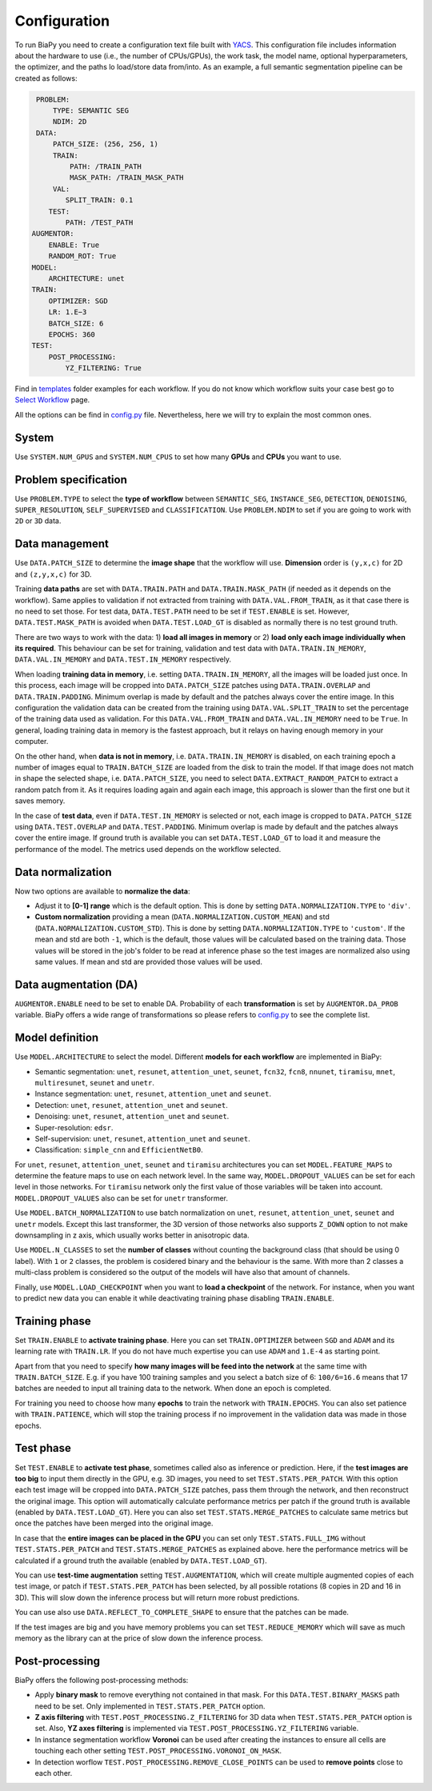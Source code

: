 Configuration
-------------

To run BiaPy you need to create a configuration text file built with `YACS <https://github.com/rbgirshick/yacs>`_. This configuration file includes information about the hardware to use (i.e., the number of CPUs/GPUs), the work task, the model name, optional hyperparameters, the optimizer, and the paths lo load/store data from/into. As an example, a full semantic segmentation pipeline can be created as follows:


.. code-block:: yaml

     PROBLEM:
         TYPE: SEMANTIC SEG
         NDIM: 2D
     DATA:
         PATCH_SIZE: (256, 256, 1)
         TRAIN:
             PATH: /TRAIN_PATH
             MASK_PATH: /TRAIN_MASK_PATH
         VAL:
            SPLIT_TRAIN: 0.1
        TEST:
            PATH: /TEST_PATH
    AUGMENTOR:
        ENABLE: True
        RANDOM_ROT: True
    MODEL:
        ARCHITECTURE: unet
    TRAIN:
        OPTIMIZER: SGD 
        LR: 1.E−3
        BATCH_SIZE: 6
        EPOCHS: 360
    TEST:
        POST_PROCESSING:
            YZ_FILTERING: True
            
            

Find in `templates <https://github.com/danifranco/BiaPy/tree/master/templates>`_ folder examples for each workflow. If you do not know which workflow suits your case best go to `Select Workflow <select_workflow.html>`_ page.

All the options can be find in `config.py <https://github.com/danifranco/BiaPy/blob/master/config/config.py>`_ file. Nevertheless, here we will try to explain the most common ones. 

System
~~~~~~

Use ``SYSTEM.NUM_GPUS`` and ``SYSTEM.NUM_CPUS`` to set how many **GPUs** and **CPUs** you want to use. 

Problem specification
~~~~~~~~~~~~~~~~~~~~~

Use ``PROBLEM.TYPE`` to select the **type of workflow** between ``SEMANTIC_SEG``, ``INSTANCE_SEG``, ``DETECTION``, ``DENOISING``, ``SUPER_RESOLUTION``, ``SELF_SUPERVISED`` and ``CLASSIFICATION``. Use ``PROBLEM.NDIM`` to set if you are going to work with ``2D`` or ``3D`` data. 

Data management
~~~~~~~~~~~~~~~

Use ``DATA.PATCH_SIZE`` to determine the **image shape** that the workflow will use. **Dimension** order is ``(y,x,c)`` for 2D and ``(z,y,x,c)`` for 3D. 

Training **data paths** are set with ``DATA.TRAIN.PATH`` and ``DATA.TRAIN.MASK_PATH`` (if needed as it depends on the workflow). Same applies to validation if not extracted from training with ``DATA.VAL.FROM_TRAIN``, as it that case there is no need to set those. For test data, ``DATA.TEST.PATH`` need to be set if ``TEST.ENABLE`` is set. However, ``DATA.TEST.MASK_PATH`` is avoided when ``DATA.TEST.LOAD_GT`` is disabled as normally there is no test ground truth.   

There are two ways to work with the data: 1) **load all images in memory** or 2) **load only each image individually when its required**. This behaviour can be set for training, validation and test data with ``DATA.TRAIN.IN_MEMORY``, ``DATA.VAL.IN_MEMORY`` and ``DATA.TEST.IN_MEMORY`` respectively. 

When loading **training data in memory**, i.e. setting ``DATA.TRAIN.IN_MEMORY``, all the images will be loaded just once. In this process, each image will be cropped into ``DATA.PATCH_SIZE`` patches using ``DATA.TRAIN.OVERLAP`` and ``DATA.TRAIN.PADDING``. Minimum overlap is made by default and the patches always cover the entire image. In this configuration the validation data can be created from the training using ``DATA.VAL.SPLIT_TRAIN`` to set the percentage of the training data used as validation. For this ``DATA.VAL.FROM_TRAIN`` and ``DATA.VAL.IN_MEMORY`` need to be ``True``. In general, loading training data in memory is the fastest approach, but it relays on having enough memory in your computer. 

On the other hand, when **data is not in memory**, i.e. ``DATA.TRAIN.IN_MEMORY`` is disabled, on each training epoch a number of images equal to ``TRAIN.BATCH_SIZE`` are loaded from the disk to train the model. If that image does not match in shape the selected shape, i.e. ``DATA.PATCH_SIZE``, you need to select ``DATA.EXTRACT_RANDOM_PATCH`` to extract a random patch from it. As it requires loading again and again each image, this approach is slower than the first one but it saves memory.  

.. seealso::

    In general, if for some reason the images loaded are smaller than the given patch size, i.e. ``DATA.PATCH_SIZE``, there will be no option to extract a patch from it. For that purpose the variable ``DATA.REFLECT_TO_COMPLETE_SHAPE`` was created so the image can be reshaped in those dimensions to complete ``DATA.PATCH_SIZE`` shape when needed.  

In the case of **test data**, even if ``DATA.TEST.IN_MEMORY`` is selected or not, each image is cropped to ``DATA.PATCH_SIZE`` using ``DATA.TEST.OVERLAP`` and ``DATA.TEST.PADDING``. Minimum overlap is made by default and the patches always cover the entire image. If ground truth is available you can set ``DATA.TEST.LOAD_GT`` to load it and measure the performance of the model. The metrics used depends on the workflow selected.

.. seealso::

    Set ``DATA.TRAIN.RESOLUTION`` and ``DATA.TEST.RESOLUTION`` to let the model know the resolution of training and test data respectively. In training, that information will be taken into account for some data augmentations. In test, that information will be used when the user selects to remove points from predictions in detection workflow. 

Data normalization
~~~~~~~~~~~~~~~~~~

Now two options are available to **normalize the data**:

* Adjust it to **[0-1] range** which is the default option. This is done by setting ``DATA.NORMALIZATION.TYPE`` to ``'div'``. 

* **Custom normalization** providing a mean (``DATA.NORMALIZATION.CUSTOM_MEAN``) and std (``DATA.NORMALIZATION.CUSTOM_STD``). This is done by setting ``DATA.NORMALIZATION.TYPE`` to ``'custom'``. If the mean and std are both ``-1``, which is the default, those values will be calculated based on the training data. Those values will be stored in the job's folder to be read at inference phase so the test images are normalized also using same values. If mean and std are provided those values will be used. 

Data augmentation (DA)
~~~~~~~~~~~~~~~~~~~~~~
``AUGMENTOR.ENABLE`` need to be set to enable DA. Probability of each **transformation** is set by ``AUGMENTOR.DA_PROB`` variable. BiaPy offers a wide range of transformations so please refers to `config.py <https://github.com/danifranco/BiaPy/blob/master/config/config.py>`_ to see the complete list.

Model definition
~~~~~~~~~~~~~~~~
Use ``MODEL.ARCHITECTURE`` to select the model. Different **models for each workflow** are implemented in BiaPy:

* Semantic segmentation: ``unet``, ``resunet``, ``attention_unet``, ``seunet``, ``fcn32``, ``fcn8``, ``nnunet``, ``tiramisu``, ``mnet``, ``multiresunet``, ``seunet`` and ``unetr``.  

* Instance segmentation: ``unet``, ``resunet``, ``attention_unet`` and ``seunet``.

* Detection: ``unet``, ``resunet``, ``attention_unet`` and ``seunet``.

* Denoising: ``unet``, ``resunet``, ``attention_unet`` and ``seunet``.

* Super-resolution: ``edsr``. 

* Self-supervision: ``unet``, ``resunet``, ``attention_unet`` and ``seunet``.

* Classification: ``simple_cnn`` and ``EfficientNetB0``. 

For ``unet``, ``resunet``, ``attention_unet``, ``seunet`` and ``tiramisu`` architectures you can set ``MODEL.FEATURE_MAPS`` to determine the feature maps to use on each network level. In the same way, ``MODEL.DROPOUT_VALUES`` can be set for each level in those networks. For ``tiramisu`` network only the first value of those variables will be taken into account. ``MODEL.DROPOUT_VALUES`` also can be set for ``unetr`` transformer.

Use ``MODEL.BATCH_NORMALIZATION`` to use batch normalization on ``unet``, ``resunet``, ``attention_unet``, ``seunet`` and ``unetr`` models. Except this last transformer, the 3D version of those networks also supports ``Z_DOWN`` option to not make downsampling in z axis, which usually works better in anisotropic data.   

Use ``MODEL.N_CLASSES`` to set the **number of classes** without counting the background class (that should be using 0 label). With ``1`` or ``2`` classes, the problem is cosidered binary and the behaviour is the same. With more than 2 classes a multi-class problem is considered so the output of the models will have also that amount of channels. 

Finally, use ``MODEL.LOAD_CHECKPOINT`` when you want to **load a checkpoint** of the network. For instance, when you want to predict new data you can enable it while deactivating training phase disabling ``TRAIN.ENABLE``.  

Training phase
~~~~~~~~~~~~~~

Set ``TRAIN.ENABLE`` to **activate training phase**. Here you can set ``TRAIN.OPTIMIZER`` between ``SGD`` and ``ADAM`` and its learning rate with ``TRAIN.LR``. If you do not have much expertise you can use ``ADAM`` and ``1.E-4`` as starting point. 

Apart from that you need to specify **how many images will be feed into the network** at the same time with ``TRAIN.BATCH_SIZE``. E.g. if you have 100 training samples and you select a batch size of 6: ``100/6=16.6`` means that 17 batches are needed to input all training data to the network. When done an epoch is completed. 

For training you need to choose how many **epochs** to train the network with ``TRAIN.EPOCHS``. You can also set patience with ``TRAIN.PATIENCE``, which will stop the training process if no improvement in the validation data was made in those epochs. 

Test phase
~~~~~~~~~~

Set ``TEST.ENABLE`` to **activate test phase**, sometimes called also as inference or prediction. Here, if the **test images are too big** to input them directly in the GPU, e.g. 3D images, you need to set ``TEST.STATS.PER_PATCH``. With this option each test image will be cropped into ``DATA.PATCH_SIZE`` patches, pass them through the network, and then reconstruct the original image. This option will automatically calculate performance metrics per patch if the ground truth is available (enabled by ``DATA.TEST.LOAD_GT``). Here you can also set ``TEST.STATS.MERGE_PATCHES`` to calculate same metrics but once the patches have been merged into the original image.

In case that the **entire images can be placed in the GPU** you can set only ``TEST.STATS.FULL_IMG`` without ``TEST.STATS.PER_PATCH`` and ``TEST.STATS.MERGE_PATCHES`` as explained above. here the performance metrics will be calculated if a ground truth the available (enabled by ``DATA.TEST.LOAD_GT``).

You can use **test-time augmentation** setting ``TEST.AUGMENTATION``, which will create multiple augmented copies of each test image, or patch if ``TEST.STATS.PER_PATCH`` has been selected, by all possible rotations (8 copies in 2D and 16 in 3D). This will slow down the inference process but will return more robust predictions. 

You can use also use ``DATA.REFLECT_TO_COMPLETE_SHAPE`` to ensure that the patches can be made. 

.. seealso::

If the test images are big and you have memory problems you can set ``TEST.REDUCE_MEMORY`` which will save as much memory as the library can at the price of slow down the inference process. 

Post-processing
~~~~~~~~~~~~~~~

BiaPy offers the following post-processing methods:

* Apply **binary mask** to remove everything not contained in that mask. For this ``DATA.TEST.BINARY_MASKS`` path need to be set. Only implemented in ``TEST.STATS.PER_PATCH`` option. 
* **Z axis filtering** with ``TEST.POST_PROCESSING.Z_FILTERING`` for 3D data when ``TEST.STATS.PER_PATCH`` option is set. Also, **YZ axes filtering** is implemented via ``TEST.POST_PROCESSING.YZ_FILTERING`` variable. 
* In instance segmentation workflow **Voronoi** can be used after creating the instances to ensure all cells are touching each other setting ``TEST.POST_PROCESSING.VORONOI_ON_MASK``.
* In detection worflow ``TEST.POST_PROCESSING.REMOVE_CLOSE_POINTS`` can be used to **remove points** close to each other.